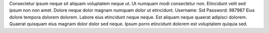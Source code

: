Consectetur ipsum neque sit aliquam voluptatem neque ut.
Ut numquam modi consectetur non.
Etincidunt velit sed ipsum non non amet.
Dolore neque dolor magnam numquam dolor ut etincidunt.
Username: Sid
Password: 987987
Eius dolore tempora dolorem dolorem.
Labore eius etincidunt neque neque.
Est aliquam neque quaerat adipisci dolorem.
Quaerat quisquam eius magnam dolor dolor sed neque.
Ipsum porro etincidunt dolorem est voluptatem quiquia sed.

